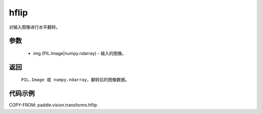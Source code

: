 .. _cn_api_vision_transforms_hflip:

hflip
-------------------------------

.. py:function:: paddle.vision.transforms.hflip(img)

对输入图像进行水平翻转。

参数
:::::::::

    - img (PIL.Image|numpy.ndarray) - 输入的图像。

返回
:::::::::

    ``PIL.Image 或 numpy.ndarray``，翻转后的图像数据。

代码示例
:::::::::

COPY-FROM: paddle.vision.transforms.hflip
